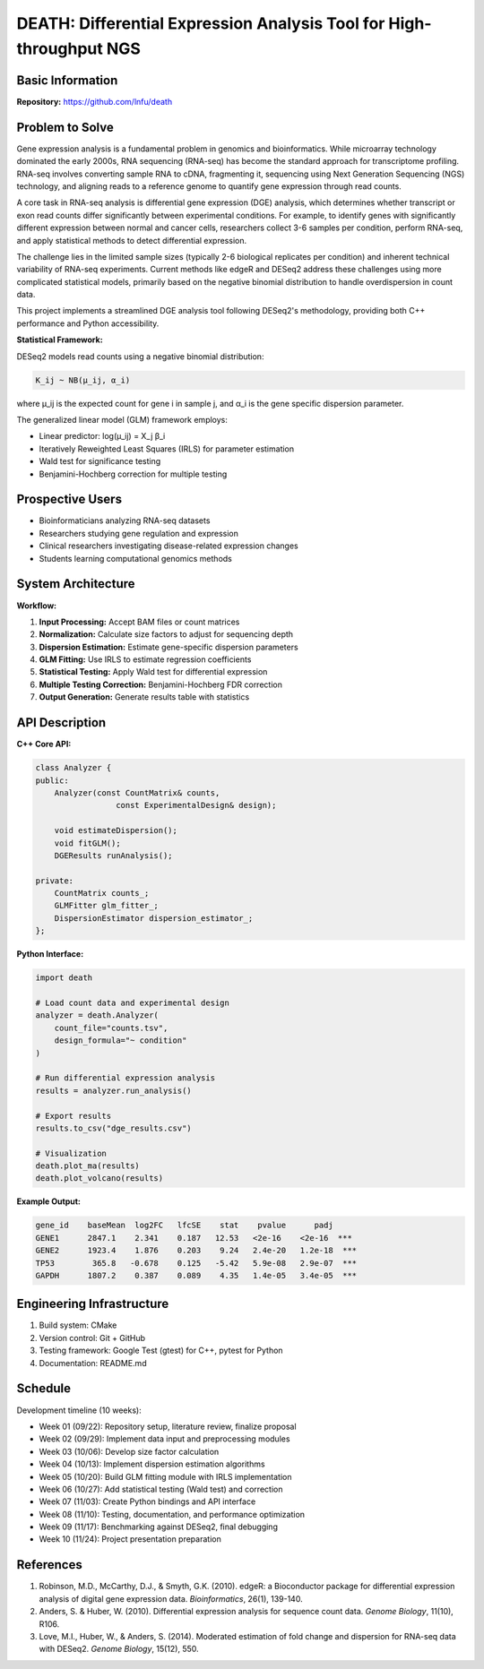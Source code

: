 ====================================================================
DEATH: Differential Expression Analysis Tool for High-throughput NGS
====================================================================

Basic Information
=================

**Repository:** https://github.com/lnfu/death

Problem to Solve
================

Gene expression analysis is a fundamental problem in genomics and
bioinformatics. While microarray technology dominated the early 2000s, RNA
sequencing (RNA-seq) has become the standard approach for transcriptome
profiling. RNA-seq involves converting sample RNA to cDNA, fragmenting it,
sequencing using Next Generation Sequencing (NGS) technology, and aligning
reads to a reference genome to quantify gene expression through read counts.

A core task in RNA-seq analysis is differential gene expression (DGE) analysis,
which determines whether transcript or exon read counts differ significantly
between experimental conditions. For example, to identify genes with
significantly different expression between normal and cancer cells, researchers
collect 3-6 samples per condition, perform RNA-seq, and apply
statistical methods to detect differential expression.

The challenge lies in the limited sample sizes (typically 2-6 biological
replicates per condition) and inherent technical variability of RNA-seq
experiments. Current methods like edgeR and DESeq2 address these challenges
using more complicated statistical models, primarily based on the negative
binomial distribution to handle overdispersion in count data.

This project implements a streamlined DGE analysis tool following DESeq2's
methodology, providing both C++ performance and Python accessibility.

**Statistical Framework:**

DESeq2 models read counts using a negative binomial distribution:

.. code-block::

   K_ij ~ NB(μ_ij, α_i)

where μ_ij is the expected count for gene i in sample j, and α_i is the gene specific dispersion parameter.

The generalized linear model (GLM) framework employs:

- Linear predictor: log(μ_ij) = X_j β_i
- Iteratively Reweighted Least Squares (IRLS) for parameter estimation
- Wald test for significance testing
- Benjamini-Hochberg correction for multiple testing

Prospective Users
=================

- Bioinformaticians analyzing RNA-seq datasets
- Researchers studying gene regulation and expression
- Clinical researchers investigating disease-related expression changes
- Students learning computational genomics methods

System Architecture
===================

**Workflow:**

1. **Input Processing:** Accept BAM files or count matrices
2. **Normalization:** Calculate size factors to adjust for sequencing depth
3. **Dispersion Estimation:** Estimate gene-specific dispersion parameters
4. **GLM Fitting:** Use IRLS to estimate regression coefficients
5. **Statistical Testing:** Apply Wald test for differential expression
6. **Multiple Testing Correction:** Benjamini-Hochberg FDR correction
7. **Output Generation:** Generate results table with statistics

API Description
===============

**C++ Core API:**

.. code-block:: cpp

   class Analyzer {
   public:
       Analyzer(const CountMatrix& counts, 
                    const ExperimentalDesign& design);
       
       void estimateDispersion();
       void fitGLM();
       DGEResults runAnalysis();
       
   private:
       CountMatrix counts_;
       GLMFitter glm_fitter_;
       DispersionEstimator dispersion_estimator_;
   };

**Python Interface:**

.. code-block:: python

   import death
   
   # Load count data and experimental design
   analyzer = death.Analyzer(
       count_file="counts.tsv",
       design_formula="~ condition"
   )
   
   # Run differential expression analysis
   results = analyzer.run_analysis()
   
   # Export results
   results.to_csv("dge_results.csv")
   
   # Visualization
   death.plot_ma(results)
   death.plot_volcano(results)

**Example Output:**

.. code-block::

   gene_id    baseMean  log2FC   lfcSE    stat    pvalue      padj
   GENE1      2847.1    2.341    0.187   12.53   <2e-16    <2e-16  ***
   GENE2      1923.4    1.876    0.203    9.24   2.4e-20   1.2e-18  ***
   TP53        365.8   -0.678    0.125   -5.42   5.9e-08   2.9e-07  ***
   GAPDH      1807.2    0.387    0.089    4.35   1.4e-05   3.4e-05  ***

Engineering Infrastructure
==========================

1. Build system: CMake
2. Version control: Git + GitHub
3. Testing framework: Google Test (gtest) for C++, pytest for Python
4. Documentation: README.md

Schedule
========

Development timeline (10 weeks):

* Week 01 (09/22): Repository setup, literature review, finalize proposal
* Week 02 (09/29): Implement data input and preprocessing modules
* Week 03 (10/06): Develop size factor calculation
* Week 04 (10/13): Implement dispersion estimation algorithms
* Week 05 (10/20): Build GLM fitting module with IRLS implementation
* Week 06 (10/27): Add statistical testing (Wald test) and correction
* Week 07 (11/03): Create Python bindings and API interface
* Week 08 (11/10): Testing, documentation, and performance optimization
* Week 09 (11/17): Benchmarking against DESeq2, final debugging
* Week 10 (11/24): Project presentation preparation

References
==========

1. Robinson, M.D., McCarthy, D.J., & Smyth, G.K. (2010). edgeR: a Bioconductor 
   package for differential expression analysis of digital gene expression 
   data. *Bioinformatics*, 26(1), 139-140.
2. Anders, S. & Huber, W. (2010). Differential expression analysis for sequence 
   count data. *Genome Biology*, 11(10), R106.
3. Love, M.I., Huber, W., & Anders, S. (2014). Moderated estimation of fold 
   change and dispersion for RNA-seq data with DESeq2. *Genome Biology*, 
   15(12), 550.

